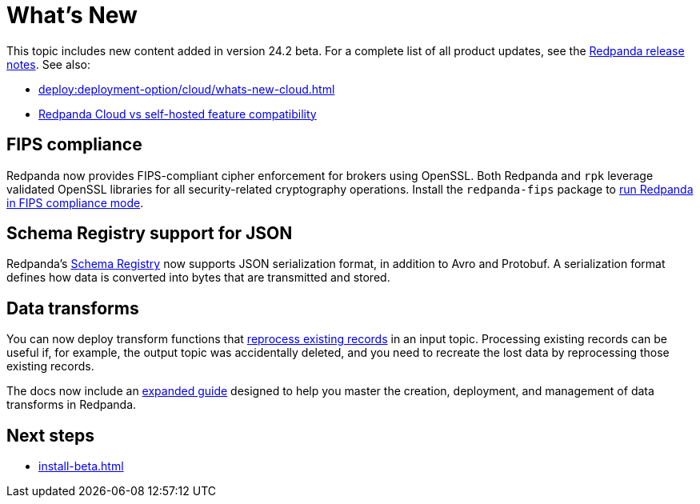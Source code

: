 = What's New
:description: Summary of new features and updates in the release.
:page-aliases: get-started:whats-new-233.adoc, get-started:whats-new-241.adoc

This topic includes new content added in version 24.2 beta. For a complete list of all product updates, see the https://github.com/redpanda-data/redpanda/releases/[Redpanda release notes^]. See also: 

* xref:deploy:deployment-option/cloud/whats-new-cloud.adoc[] 
* xref:deploy:deployment-option/cloud/cloud-overview.adoc#redpanda-cloud-vs-self-hosted-feature-compatibility[Redpanda Cloud vs self-hosted feature compatibility]

== FIPS compliance

Redpanda now provides FIPS-compliant cipher enforcement for brokers using OpenSSL. Both Redpanda and `rpk` leverage validated OpenSSL libraries for all security-related cryptography operations. Install the `redpanda-fips` package to xref:manage:security/fips-compliance.adoc[run Redpanda in FIPS compliance mode].

== Schema Registry support for JSON

Redpanda's xref:manage:schema-reg/schema-reg-overview.adoc[Schema Registry] now supports JSON serialization format, in addition to Avro and Protobuf. A serialization format defines how data is converted into bytes that are transmitted and stored.

== Data transforms

You can now deploy transform functions that xref:develop:data-transforms/deploy.adoc#reprocess[reprocess existing records] in an input topic. Processing existing records can be useful if, for example, the output topic was accidentally deleted, and you need to recreate the lost data by reprocessing those existing records.

The docs now include an xref:develop:data-transforms/index.adoc[expanded guide] designed to help you master the creation, deployment, and management of data transforms in Redpanda.

== Next steps

* xref:install-beta.adoc[]